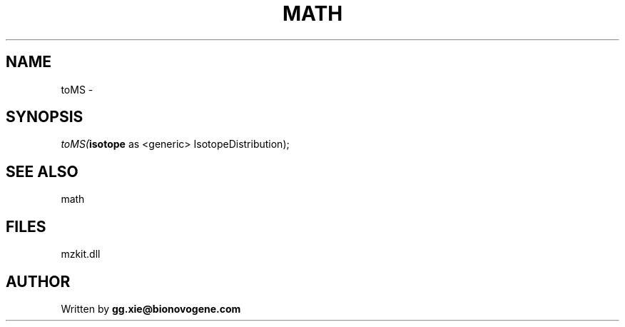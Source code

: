 .\" man page create by R# package system.
.TH MATH 4 2000-Jan "toMS" "toMS"
.SH NAME
toMS \- 
.SH SYNOPSIS
\fItoMS(\fBisotope\fR as <generic> IsotopeDistribution);\fR
.SH SEE ALSO
math
.SH FILES
.PP
mzkit.dll
.PP
.SH AUTHOR
Written by \fBgg.xie@bionovogene.com\fR

